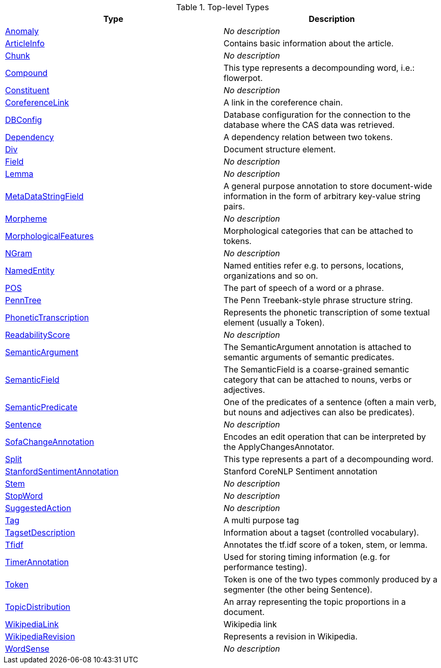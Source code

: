 

.Top-level Types
[options="header"]
|====
|Type|Description


| <<type-de.tudarmstadt.ukp.dkpro.core.api.anomaly.type.Anomaly,Anomaly>>
| __No description__


| <<type-de.tudarmstadt.ukp.dkpro.core.io.jwpl.type.ArticleInfo,ArticleInfo>>
| pass:[Contains basic information about the article.]


| <<type-de.tudarmstadt.ukp.dkpro.core.api.syntax.type.chunk.Chunk,Chunk>>
| __No description__


| <<type-de.tudarmstadt.ukp.dkpro.core.api.segmentation.type.Compound,Compound>>
| pass:[This type represents a decompounding word, i.e.: flowerpot.]


| <<type-de.tudarmstadt.ukp.dkpro.core.api.syntax.type.constituent.Constituent,Constituent>>
| __No description__


| <<type-de.tudarmstadt.ukp.dkpro.core.api.coref.type.CoreferenceLink,CoreferenceLink>>
| pass:[A link in the coreference chain.]


| <<type-de.tudarmstadt.ukp.dkpro.core.io.jwpl.type.DBConfig,DBConfig>>
| pass:[Database configuration for the connection to the database where the CAS data was retrieved.]


| <<type-de.tudarmstadt.ukp.dkpro.core.api.syntax.type.dependency.Dependency,Dependency>>
| pass:[A dependency relation between two tokens.]


| <<type-de.tudarmstadt.ukp.dkpro.core.api.segmentation.type.Div,Div>>
| pass:[Document structure element.]


| <<type-de.tudarmstadt.ukp.dkpro.core.api.structure.type.Field,Field>>
| __No description__


| <<type-de.tudarmstadt.ukp.dkpro.core.api.segmentation.type.Lemma,Lemma>>
| __No description__


| <<type-de.tudarmstadt.ukp.dkpro.core.api.metadata.type.MetaDataStringField,MetaDataStringField>>
| pass:[A general purpose annotation to store document-wide information in the form of arbitrary key-value string pairs.]


| <<type-de.tudarmstadt.ukp.dkpro.core.api.lexmorph.type.morph.Morpheme,Morpheme>>
| __No description__


| <<type-de.tudarmstadt.ukp.dkpro.core.api.lexmorph.type.morph.MorphologicalFeatures,MorphologicalFeatures>>
| pass:[Morphological categories that can be attached to tokens.]


| <<type-de.tudarmstadt.ukp.dkpro.core.api.segmentation.type.NGram,NGram>>
| __No description__


| <<type-de.tudarmstadt.ukp.dkpro.core.api.ner.type.NamedEntity,NamedEntity>>
| pass:[Named entities refer e.g. to persons, locations, organizations and so on.]


| <<type-de.tudarmstadt.ukp.dkpro.core.api.lexmorph.type.pos.POS,POS>>
| pass:[The part of speech of a word or a phrase.]


| <<type-de.tudarmstadt.ukp.dkpro.core.api.syntax.type.PennTree,PennTree>>
| pass:[The Penn Treebank-style phrase structure string.]


| <<type-de.tudarmstadt.ukp.dkpro.core.api.phonetics.type.PhoneticTranscription,PhoneticTranscription>>
| pass:[Represents the phonetic transcription of some textual element (usually a Token).]


| <<type-de.tudarmstadt.ukp.dkpro.core.type.ReadabilityScore,ReadabilityScore>>
| __No description__


| <<type-de.tudarmstadt.ukp.dkpro.core.api.semantics.type.SemanticArgument,SemanticArgument>>
| pass:[The SemanticArgument annotation is attached to semantic arguments of semantic
predicates.]


| <<type-de.tudarmstadt.ukp.dkpro.core.api.semantics.type.SemanticField,SemanticField>>
| pass:[The SemanticField is a coarse-grained semantic category that can be attached to
nouns, verbs or adjectives.]


| <<type-de.tudarmstadt.ukp.dkpro.core.api.semantics.type.SemanticPredicate,SemanticPredicate>>
| pass:[One of the predicates of a sentence (often a main verb, but nouns and adjectives can also be predicates).]


| <<type-de.tudarmstadt.ukp.dkpro.core.api.segmentation.type.Sentence,Sentence>>
| __No description__


| <<type-de.tudarmstadt.ukp.dkpro.core.api.transform.type.SofaChangeAnnotation,SofaChangeAnnotation>>
| pass:[Encodes an edit operation that can be interpreted by the ApplyChangesAnnotator.]


| <<type-de.tudarmstadt.ukp.dkpro.core.api.segmentation.type.Split,Split>>
| pass:[This type represents a part of a decompounding word.]


| <<type-de.tudarmstadt.ukp.dkpro.core.sentiment.type.StanfordSentimentAnnotation,StanfordSentimentAnnotation>>
| pass:[Stanford CoreNLP Sentiment annotation]


| <<type-de.tudarmstadt.ukp.dkpro.core.api.segmentation.type.Stem,Stem>>
| __No description__


| <<type-de.tudarmstadt.ukp.dkpro.core.api.segmentation.type.StopWord,StopWord>>
| __No description__


| <<type-de.tudarmstadt.ukp.dkpro.core.api.anomaly.type.SuggestedAction,SuggestedAction>>
| __No description__


| <<type-de.tudarmstadt.ukp.dkpro.core.api.syntax.type.Tag,Tag>>
| pass:[A multi purpose tag]


| <<type-de.tudarmstadt.ukp.dkpro.core.api.metadata.type.TagsetDescription,TagsetDescription>>
| pass:[Information about a tagset (controlled vocabulary).]


| <<type-de.tudarmstadt.ukp.dkpro.core.api.frequency.tfidf.type.Tfidf,Tfidf>>
| pass:[Annotates the tf.idf score of a token, stem, or lemma.]


| <<type-de.tudarmstadt.ukp.dkpro.core.performance.type.TimerAnnotation,TimerAnnotation>>
| pass:[Used for storing timing information (e.g. for performance testing).]


| <<type-de.tudarmstadt.ukp.dkpro.core.api.segmentation.type.Token,Token>>
| pass:[Token is one of the two types commonly produced by a segmenter (the other being Sentence).]


| <<type-de.tudarmstadt.ukp.dkpro.core.mallet.type.TopicDistribution,TopicDistribution>>
| pass:[An array representing the topic proportions in a document.]


| <<type-de.tudarmstadt.ukp.dkpro.core.io.jwpl.type.WikipediaLink,WikipediaLink>>
| pass:[Wikipedia link]


| <<type-de.tudarmstadt.ukp.dkpro.core.io.jwpl.type.WikipediaRevision,WikipediaRevision>>
| pass:[Represents a revision in Wikipedia.]


| <<type-de.tudarmstadt.ukp.dkpro.core.api.semantics.type.WordSense,WordSense>>
| __No description__


|====
